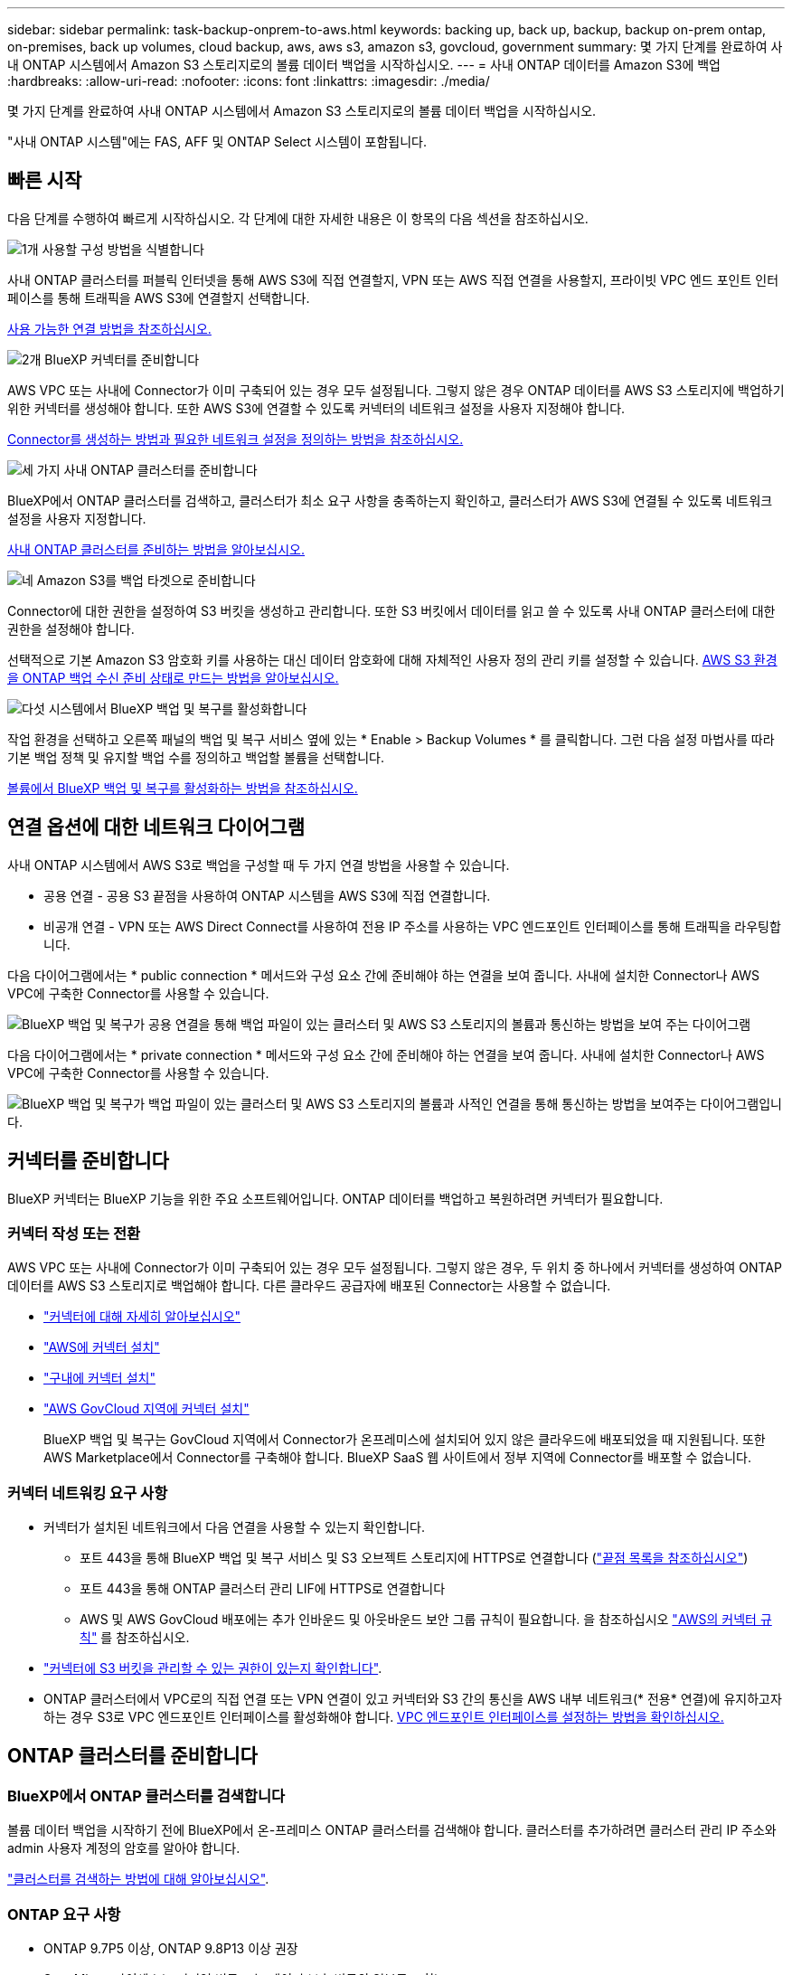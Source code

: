 ---
sidebar: sidebar 
permalink: task-backup-onprem-to-aws.html 
keywords: backing up, back up, backup, backup on-prem ontap, on-premises, back up volumes, cloud backup, aws, aws s3, amazon s3, govcloud, government 
summary: 몇 가지 단계를 완료하여 사내 ONTAP 시스템에서 Amazon S3 스토리지로의 볼륨 데이터 백업을 시작하십시오. 
---
= 사내 ONTAP 데이터를 Amazon S3에 백업
:hardbreaks:
:allow-uri-read: 
:nofooter: 
:icons: font
:linkattrs: 
:imagesdir: ./media/


[role="lead"]
몇 가지 단계를 완료하여 사내 ONTAP 시스템에서 Amazon S3 스토리지로의 볼륨 데이터 백업을 시작하십시오.

"사내 ONTAP 시스템"에는 FAS, AFF 및 ONTAP Select 시스템이 포함됩니다.



== 빠른 시작

다음 단계를 수행하여 빠르게 시작하십시오. 각 단계에 대한 자세한 내용은 이 항목의 다음 섹션을 참조하십시오.

.image:https://raw.githubusercontent.com/NetAppDocs/common/main/media/number-1.png["1개"] 사용할 구성 방법을 식별합니다
[role="quick-margin-para"]
사내 ONTAP 클러스터를 퍼블릭 인터넷을 통해 AWS S3에 직접 연결할지, VPN 또는 AWS 직접 연결을 사용할지, 프라이빗 VPC 엔드 포인트 인터페이스를 통해 트래픽을 AWS S3에 연결할지 선택합니다.

[role="quick-margin-para"]
<<연결 옵션에 대한 네트워크 다이어그램,사용 가능한 연결 방법을 참조하십시오.>>

.image:https://raw.githubusercontent.com/NetAppDocs/common/main/media/number-2.png["2개"] BlueXP 커넥터를 준비합니다
[role="quick-margin-para"]
AWS VPC 또는 사내에 Connector가 이미 구축되어 있는 경우 모두 설정됩니다. 그렇지 않은 경우 ONTAP 데이터를 AWS S3 스토리지에 백업하기 위한 커넥터를 생성해야 합니다. 또한 AWS S3에 연결할 수 있도록 커넥터의 네트워크 설정을 사용자 지정해야 합니다.

[role="quick-margin-para"]
<<커넥터를 준비합니다,Connector를 생성하는 방법과 필요한 네트워크 설정을 정의하는 방법을 참조하십시오.>>

.image:https://raw.githubusercontent.com/NetAppDocs/common/main/media/number-3.png["세 가지"] 사내 ONTAP 클러스터를 준비합니다
[role="quick-margin-para"]
BlueXP에서 ONTAP 클러스터를 검색하고, 클러스터가 최소 요구 사항을 충족하는지 확인하고, 클러스터가 AWS S3에 연결될 수 있도록 네트워크 설정을 사용자 지정합니다.

[role="quick-margin-para"]
<<ONTAP 클러스터를 준비합니다,사내 ONTAP 클러스터를 준비하는 방법을 알아보십시오.>>

.image:https://raw.githubusercontent.com/NetAppDocs/common/main/media/number-4.png["네"] Amazon S3를 백업 타겟으로 준비합니다
[role="quick-margin-para"]
Connector에 대한 권한을 설정하여 S3 버킷을 생성하고 관리합니다. 또한 S3 버킷에서 데이터를 읽고 쓸 수 있도록 사내 ONTAP 클러스터에 대한 권한을 설정해야 합니다.

[role="quick-margin-para"]
선택적으로 기본 Amazon S3 암호화 키를 사용하는 대신 데이터 암호화에 대해 자체적인 사용자 정의 관리 키를 설정할 수 있습니다. <<AWS 환경을 준비하십시오,AWS S3 환경을 ONTAP 백업 수신 준비 상태로 만드는 방법을 알아보십시오.>>

.image:https://raw.githubusercontent.com/NetAppDocs/common/main/media/number-5.png["다섯"] 시스템에서 BlueXP 백업 및 복구를 활성화합니다
[role="quick-margin-para"]
작업 환경을 선택하고 오른쪽 패널의 백업 및 복구 서비스 옆에 있는 * Enable > Backup Volumes * 를 클릭합니다. 그런 다음 설정 마법사를 따라 기본 백업 정책 및 유지할 백업 수를 정의하고 백업할 볼륨을 선택합니다.

[role="quick-margin-para"]
<<BlueXP 백업 및 복구를 활성화합니다,볼륨에서 BlueXP 백업 및 복구를 활성화하는 방법을 참조하십시오.>>



== 연결 옵션에 대한 네트워크 다이어그램

사내 ONTAP 시스템에서 AWS S3로 백업을 구성할 때 두 가지 연결 방법을 사용할 수 있습니다.

* 공용 연결 - 공용 S3 끝점을 사용하여 ONTAP 시스템을 AWS S3에 직접 연결합니다.
* 비공개 연결 - VPN 또는 AWS Direct Connect를 사용하여 전용 IP 주소를 사용하는 VPC 엔드포인트 인터페이스를 통해 트래픽을 라우팅합니다.


다음 다이어그램에서는 * public connection * 메서드와 구성 요소 간에 준비해야 하는 연결을 보여 줍니다. 사내에 설치한 Connector나 AWS VPC에 구축한 Connector를 사용할 수 있습니다.

image:diagram_cloud_backup_onprem_aws_public.png["BlueXP 백업 및 복구가 공용 연결을 통해 백업 파일이 있는 클러스터 및 AWS S3 스토리지의 볼륨과 통신하는 방법을 보여 주는 다이어그램"]

다음 다이어그램에서는 * private connection * 메서드와 구성 요소 간에 준비해야 하는 연결을 보여 줍니다. 사내에 설치한 Connector나 AWS VPC에 구축한 Connector를 사용할 수 있습니다.

image:diagram_cloud_backup_onprem_aws_private.png["BlueXP 백업 및 복구가 백업 파일이 있는 클러스터 및 AWS S3 스토리지의 볼륨과 사적인 연결을 통해 통신하는 방법을 보여주는 다이어그램입니다."]



== 커넥터를 준비합니다

BlueXP 커넥터는 BlueXP 기능을 위한 주요 소프트웨어입니다. ONTAP 데이터를 백업하고 복원하려면 커넥터가 필요합니다.



=== 커넥터 작성 또는 전환

AWS VPC 또는 사내에 Connector가 이미 구축되어 있는 경우 모두 설정됩니다. 그렇지 않은 경우, 두 위치 중 하나에서 커넥터를 생성하여 ONTAP 데이터를 AWS S3 스토리지로 백업해야 합니다. 다른 클라우드 공급자에 배포된 Connector는 사용할 수 없습니다.

* https://docs.netapp.com/us-en/bluexp-setup-admin/concept-connectors.html["커넥터에 대해 자세히 알아보십시오"^]
* https://docs.netapp.com/us-en/bluexp-setup-admin/task-quick-start-connector-aws.html["AWS에 커넥터 설치"^]
* https://docs.netapp.com/us-en/bluexp-setup-admin/task-quick-start-connector-on-prem.html["구내에 커넥터 설치"^]
* https://docs.netapp.com/us-en/bluexp-setup-admin/task-install-restricted-mode.html["AWS GovCloud 지역에 커넥터 설치"^]
+
BlueXP 백업 및 복구는 GovCloud 지역에서 Connector가 온프레미스에 설치되어 있지 않은 클라우드에 배포되었을 때 지원됩니다. 또한 AWS Marketplace에서 Connector를 구축해야 합니다. BlueXP SaaS 웹 사이트에서 정부 지역에 Connector를 배포할 수 없습니다.





=== 커넥터 네트워킹 요구 사항

* 커넥터가 설치된 네트워크에서 다음 연결을 사용할 수 있는지 확인합니다.
+
** 포트 443을 통해 BlueXP 백업 및 복구 서비스 및 S3 오브젝트 스토리지에 HTTPS로 연결합니다 (https://docs.netapp.com/us-en/bluexp-setup-admin/task-set-up-networking-aws.html#endpoints-contacted-for-day-to-day-operations["끝점 목록을 참조하십시오"^])
** 포트 443을 통해 ONTAP 클러스터 관리 LIF에 HTTPS로 연결합니다
** AWS 및 AWS GovCloud 배포에는 추가 인바운드 및 아웃바운드 보안 그룹 규칙이 필요합니다. 을 참조하십시오 https://docs.netapp.com/us-en/bluexp-setup-admin/reference-ports-aws.html["AWS의 커넥터 규칙"^] 를 참조하십시오.


* link:task-backup-onprem-to-aws.html#set-up-s3-permissions["커넥터에 S3 버킷을 관리할 수 있는 권한이 있는지 확인합니다"].
* ONTAP 클러스터에서 VPC로의 직접 연결 또는 VPN 연결이 있고 커넥터와 S3 간의 통신을 AWS 내부 네트워크(* 전용* 연결)에 유지하고자 하는 경우 S3로 VPC 엔드포인트 인터페이스를 활성화해야 합니다. <<VPC 엔드포인트 인터페이스를 사용하여 전용 연결을 위해 시스템을 구성합니다,VPC 엔드포인트 인터페이스를 설정하는 방법을 확인하십시오.>>




== ONTAP 클러스터를 준비합니다



=== BlueXP에서 ONTAP 클러스터를 검색합니다

볼륨 데이터 백업을 시작하기 전에 BlueXP에서 온-프레미스 ONTAP 클러스터를 검색해야 합니다. 클러스터를 추가하려면 클러스터 관리 IP 주소와 admin 사용자 계정의 암호를 알아야 합니다.

https://docs.netapp.com/us-en/bluexp-ontap-onprem/task-discovering-ontap.html["클러스터를 검색하는 방법에 대해 알아보십시오"^].



=== ONTAP 요구 사항

* ONTAP 9.7P5 이상, ONTAP 9.8P13 이상 권장
* SnapMirror 라이센스(프리미엄 번들 또는 데이터 보호 번들의 일부로 포함)
+
* 참고: * BlueXP 백업 및 복구를 사용할 때는 "하이브리드 클라우드 번들"이 필요하지 않습니다.

+
자세한 내용은 를 참조하십시오 https://docs.netapp.com/us-en/ontap/system-admin/manage-licenses-concept.html["클러스터 라이센스를 관리합니다"^].

* 시간 및 시간대가 올바르게 설정되었습니다.
+
자세한 내용은 를 참조하십시오 https://docs.netapp.com/us-en/ontap/system-admin/manage-cluster-time-concept.html["클러스터 시간을 구성합니다"^].





=== 클러스터 네트워킹 요구 사항

* 클러스터는 Connector에서 클러스터 관리 LIF로 인바운드 HTTPS 연결을 필요로 합니다.
* 인터클러스터 LIF는 백업할 볼륨을 호스팅하는 각 ONTAP 노드에 필요합니다. 이러한 인터클러스터 LIF는 오브젝트 저장소에 액세스할 수 있어야 합니다.
+
클러스터는 백업 및 복원 작업을 위해 클러스터 간 LIF에서 Amazon S3 스토리지로의 포트 443을 통한 아웃바운드 HTTPS 연결을 시작합니다. ONTAP는 오브젝트 스토리지 간에 데이터를 읽고 씁니다. 오브젝트 스토리지는 결코 시작할 수 없으며 단지 반응합니다.

* 인터클러스터 LIF는 ONTAP가 오브젝트 스토리지에 연결하는 데 사용해야 하는 _IPspace_와 연결되어야 합니다. https://docs.netapp.com/us-en/ontap/networking/standard_properties_of_ipspaces.html["IPspace에 대해 자세히 알아보십시오"^].
+
BlueXP 백업 및 복구를 설정할 때 사용할 IPspace를 묻는 메시지가 표시됩니다. 이러한 LIF와 연결되는 IPspace를 선택해야 합니다. 이는 여러분이 생성한 "기본" IPspace 또는 사용자 지정 IPspace가 될 수 있습니다.

+
사용 중인 IPspace가 "기본값"과 다른 경우 오브젝트 스토리지에 액세스하려면 정적 라우트를 생성해야 할 수 있습니다.

+
IPspace 내의 모든 인터클러스터 LIF는 오브젝트 저장소에 대한 액세스 권한이 있어야 합니다. 현재 IPspace에 대해 이 기능을 구성할 수 없는 경우 모든 인터클러스터 LIF가 오브젝트 저장소에 액세스할 수 있는 전용 IPspace를 만들어야 합니다.

* 볼륨이 있는 스토리지 VM에 대해 DNS 서버가 구성되어 있어야 합니다. 자세한 내용은 를 참조하십시오 https://docs.netapp.com/us-en/ontap/networking/configure_dns_services_auto.html["SVM을 위한 DNS 서비스 구성"^].
* 필요한 경우 방화벽 규칙을 업데이트하여 포트 443을 통해 ONTAP에서 객체 스토리지로 BlueXP 백업 및 복구 연결을 허용하고 포트 53(TCP/UDP)을 통해 스토리지 VM에서 DNS 서버로 이름 확인 트래픽을 허용합니다.
* AWS에서 S3 연결을 위해 전용 VPC 인터페이스 엔드포인트를 사용하는 경우 HTTPS/443을 사용하려면 S3 엔드포인트 인증서를 ONTAP 클러스터로 로드해야 합니다. <<VPC 엔드포인트 인터페이스를 사용하여 전용 연결을 위해 시스템을 구성합니다,VPC 엔드포인트 인터페이스를 설정하고 S3 인증서를 로드하는 방법을 알아보십시오.>>
* link:task-backup-onprem-to-aws.html#set-up-s3-permissions["ONTAP 클러스터에 S3 버킷을 액세스할 수 있는 권한이 있는지 확인합니다"].




== 라이센스 요구 사항을 확인합니다

* 클러스터에 대해 BlueXP 백업 및 복구를 활성화하려면 먼저 AWS에서 PAYGO(Pay-as-you-Go) BlueXP Marketplace 오퍼링을 구독하거나 NetApp에서 BYOL 백업 및 복구 라이센스를 구입하여 활성화해야 합니다. 이러한 라이센스는 사용자 계정용이며 여러 시스템에서 사용할 수 있습니다.
+
** BlueXP 백업 및 복구 PAYGO 라이센스의 경우 에 가입해야 합니다 https://aws.amazon.com/marketplace/pp/prodview-oorxakq6lq7m4?sr=0-8&ref_=beagle&applicationId=AWSMPContessa["AWS Marketplace에서 제공하는 NetApp BlueXP 제품"^]. BlueXP 백업 및 복구에 대한 청구는 이 구독을 통해 이루어집니다.
** BlueXP 백업 및 복구 BYOL 라이센스의 경우, 라이센스 기간 및 용량 동안 서비스를 사용할 수 있도록 지원하는 NetApp의 일련 번호가 필요합니다. link:task-licensing-cloud-backup.html#use-a-bluexp-backup-and-recovery-byol-license["BYOL 라이센스 관리 방법에 대해 알아보십시오"].


* 백업이 위치할 오브젝트 스토리지 공간에 대한 AWS 서브스크립션을 보유하고 있어야 합니다.
+
모든 지역의 사내 시스템에서 Amazon S3로 백업을 생성할 수 있습니다 https://cloud.netapp.com/cloud-volumes-global-regions["Cloud Volumes ONTAP가 지원되는 경우"^]AWS GovCloud 지역 포함. 서비스를 설정할 때 백업을 저장할 지역을 지정합니다.





== AWS 환경을 준비하십시오



=== S3 권한 설정

두 가지 권한 집합을 구성해야 합니다.

* Connector의 S3 버킷 생성 및 관리 권한
* S3 버킷에서 데이터를 읽고 쓸 수 있도록 사내 ONTAP 클러스터에 대한 권한.


.단계
. 다음 S3 권한(최신 버전)이 있는지 확인합니다 https://docs.netapp.com/us-en/bluexp-setup-admin/reference-permissions-aws.html["BlueXP 정책"^])는 Connector에 권한을 제공하는 IAM 역할의 일부입니다. 그렇지 않은 경우 를 참조하십시오 https://docs.aws.amazon.com/IAM/latest/UserGuide/access_policies_manage-edit.html["AWS 설명서: IAM 정책 편집"].
+
[source, json]
----
{
          "Sid": "backupPolicy",
          "Effect": "Allow",
          "Action": [
              "s3:DeleteBucket",
              "s3:GetLifecycleConfiguration",
              "s3:PutLifecycleConfiguration",
              "s3:PutBucketTagging",
              "s3:ListBucketVersions",
              "s3:GetObject",
              "s3:DeleteObject",
              "s3:PutObject",
              "s3:ListBucket",
              "s3:ListAllMyBuckets",
              "s3:GetBucketTagging",
              "s3:GetBucketLocation",
              "s3:GetBucketPolicyStatus",
              "s3:GetBucketPublicAccessBlock",
              "s3:GetBucketAcl",
              "s3:GetBucketPolicy",
              "s3:PutBucketPolicy",
              "s3:PutBucketOwnershipControls",
              "s3:PutBucketPublicAccessBlock",
              "s3:PutEncryptionConfiguration",
              "s3:GetObjectVersionTagging",
              "s3:GetBucketObjectLockConfiguration",
              "s3:GetObjectVersionAcl",
              "s3:PutObjectTagging",
              "s3:DeleteObjectTagging",
              "s3:GetObjectRetention",
              "s3:DeleteObjectVersionTagging",
              "s3:PutBucketObjectLockConfiguration",
              "s3:ListBucketByTags",
              "s3:DeleteObjectVersion",
              "s3:GetObjectTagging",
              "s3:PutBucketVersioning",
              "s3:PutObjectVersionTagging",
              "s3:GetBucketVersioning",
              "s3:BypassGovernanceRetention",
              "s3:PutObjectRetention",
              "s3:GetObjectVersion",
              "athena:StartQueryExecution",
              "athena:GetQueryResults",
              "athena:GetQueryExecution",
              "glue:GetDatabase",
              "glue:GetTable",
              "glue:CreateTable",
              "glue:CreateDatabase",
              "glue:GetPartitions",
              "glue:BatchCreatePartition",
              "glue:BatchDeletePartition"
          ],
          "Resource": [
              "arn:aws:s3:::netapp-backup-*"
          ]
      },
----
+

NOTE: AWS 중국 지역에서 백업을 생성할 때는 IAM 정책의 All_Resource_섹션에서 AWS 리소스 이름 "arn"을 "AWS"에서 "AWS-cn"으로 변경해야 합니다 `arn:aws-cn:s3:::netapp-backup-*`.

. 서비스를 활성화하면 백업 마법사에서 액세스 키와 암호 키를 입력하라는 메시지가 표시됩니다. 이러한 자격 증명은 ONTAP 클러스터에 전달되므로 ONTAP는 S3 버킷으로 데이터를 백업 및 복원할 수 있습니다. 이를 위해서는 다음과 같은 권한을 가진 IAM 사용자를 생성해야 합니다.
+
[source, json]
----
{
    "Version": "2012-10-17",
     "Statement": [
        {
           "Action": [
                "s3:GetObject",
                "s3:PutObject",
                "s3:DeleteObject",
                "s3:ListBucket",
                "s3:ListAllMyBuckets",
                "s3:GetBucketLocation",
                "s3:PutEncryptionConfiguration"
            ],
            "Resource": "arn:aws:s3:::netapp-backup-*",
            "Effect": "Allow",
            "Sid": "backupPolicy"
        }
    ]
}
{
    "Version": "2012-10-17",
    "Statement": [
        {
            "Action": [
                "s3:ListBucket",
                "s3:GetBucketLocation"
            ],
            "Resource": "arn:aws:s3:::netapp-backup*",
            "Effect": "Allow"
        },
        {
            "Action": [
                "s3:GetObject",
                "s3:PutObject",
                "s3:DeleteObject",
                "s3:ListAllMyBuckets",
                "s3:PutObjectTagging",
                "s3:GetObjectTagging",
                "s3:RestoreObject",
                "s3:GetBucketObjectLockConfiguration",
                "s3:GetObjectRetention",
                "s3:PutBucketObjectLockConfiguration",
                "s3:PutObjectRetention"
            ],
            "Resource": "arn:aws:s3:::netapp-backup*/*",
            "Effect": "Allow"
        }
    ]
}
----
+
를 참조하십시오 https://docs.aws.amazon.com/IAM/latest/UserGuide/id_roles_create_for-user.html["AWS 설명서: IAM 사용자에게 권한을 위임하기 위한 역할 생성"^] 를 참조하십시오.





=== 데이터 암호화를 위해 고객이 관리하는 AWS 키 설정

기본 Amazon S3 암호화 키를 사용하여 온프레미스 클러스터와 S3 버킷 사이에 전달된 데이터를 암호화하려는 경우 기본 설치에 해당 암호화 유형이 사용되기 때문에 모두 설정됩니다.

기본 키를 사용하는 대신 고객이 관리하는 키를 데이터 암호화에 사용하려면 BlueXP 백업 및 복구 마법사를 시작하기 전에 암호화 관리 키가 이미 설정되어 있어야 합니다. https://docs.netapp.com/us-en/bluexp-cloud-volumes-ontap/task-setting-up-kms.html["자신의 키를 사용하는 방법을 확인하십시오"^].



=== VPC 엔드포인트 인터페이스를 사용하여 전용 연결을 위해 시스템을 구성합니다

표준 공용 인터넷 연결을 사용하려는 경우 모든 권한은 Connector에 의해 설정되며 다른 작업은 필요하지 않습니다. 이 연결 유형은 에 나와 있습니다 link:task-backup-onprem-to-aws.html#network-diagrams-for-connection-options["첫 번째 다이어그램"].

사내 데이터 센터에서 VPC로 인터넷을 통해 보다 안전하게 연결하려면 백업 활성화 마법사에서 AWS PrivateLink 연결을 선택하는 옵션이 있습니다. VPN 또는 AWS Direct Connect를 사용하여 프라이빗 IP 주소를 사용하는 VPC 엔드포인트 인터페이스를 통해 사내 시스템을 연결하려는 경우 필요합니다. 이 연결 유형은 에 나와 있습니다 link:task-backup-onprem-to-aws.html#network-diagrams-for-connection-options["두 번째 다이어그램"].

. Amazon VPC 콘솔 또는 명령줄을 사용하여 인터페이스 엔드포인트 구성을 생성합니다. https://docs.aws.amazon.com/AmazonS3/latest/userguide/privatelink-interface-endpoints.html["Amazon S3에 AWS PrivateLink를 사용하는 방법에 대한 자세한 정보를 확인하십시오"^].
. BlueXP 커넥터와 관련된 보안 그룹 구성을 수정합니다. 정책을 "사용자 지정"("전체 액세스"에서)으로 변경해야 하며 반드시 다음을 수행해야 합니다 <<S3 권한 설정,백업 정책에서 S3 권한을 추가합니다>> 앞서 설명한 것처럼.
+
image:screenshot_backup_aws_sec_group.png["Connector와 연결된 AWS 보안 그룹의 스크린샷"]

+
개인 엔드포인트와 통신하는 데 포트 80(HTTP)을 사용하는 경우 모두 설정됩니다. 지금 클러스터에서 BlueXP 백업 및 복구를 활성화할 수 있습니다.

+
개인 엔드포인트와 통신하는 데 포트 443(HTTPS)을 사용하는 경우 다음 4단계에 표시된 것처럼 VPC S3 엔드포인트에서 인증서를 복사하여 ONTAP 클러스터에 추가해야 합니다.

. AWS 콘솔에서 엔드포인트의 DNS 이름을 가져옵니다.
+
image:screenshot_endpoint_dns_aws_console.png["AWS 콘솔에서 VPC 엔드포인트의 DNS 이름 스크린샷"]

. VPC S3 엔드포인트에서 인증서를 가져옵니다. 당신은 이렇게 합니다 https://docs.netapp.com/us-en/bluexp-setup-admin/task-managing-connectors.html#connect-to-the-linux-vm["BlueXP Connector를 호스팅하는 VM에 로그인합니다"^] 다음 명령을 실행합니다. 엔드포인트의 DNS 이름을 입력할 때 "*"를 대체하여 "bucket"을 앞에 추가합니다.
+
[source, text]
----
[ec2-user@ip-10-160-4-68 ~]$ openssl s_client -connect bucket.vpce-0ff5c15df7e00fbab-yxs7lt8v.s3.us-west-2.vpce.amazonaws.com:443 -showcerts
----
. 이 명령의 출력에서 S3 인증서(BEGIN /end certificate 태그 사이에 있는 모든 데이터)를 복사합니다.
+
[source, text]
----
Certificate chain
0 s:/CN=s3.us-west-2.amazonaws.com`
   i:/C=US/O=Amazon/OU=Server CA 1B/CN=Amazon
-----BEGIN CERTIFICATE-----
MIIM6zCCC9OgAwIBAgIQA7MGJ4FaDBR8uL0KR3oltTANBgkqhkiG9w0BAQsFADBG
…
…
GqvbOz/oO2NWLLFCqI+xmkLcMiPrZy+/6Af+HH2mLCM4EsI2b+IpBmPkriWnnxo=
-----END CERTIFICATE-----
----
. ONTAP 클러스터 CLI에 로그인하여 다음 명령을 사용하여 복사한 인증서를 적용합니다(자체 스토리지 VM 이름 대체).
+
[source, text]
----
cluster1::> security certificate install -vserver cluster1 -type server-ca
Please enter Certificate: Press <Enter> when done
----




== BlueXP 백업 및 복구를 활성화합니다

BlueXP 백업 및 복구는 온프레미스 작업 환경에서 바로 사용할 수 있습니다.

.단계
. Canvas에서 작업 환경을 선택하고 오른쪽 패널의 백업 및 복구 서비스 옆에 있는 * 활성화 > 볼륨 백업 * 을 클릭합니다.
+
백업에 대한 Amazon S3 대상이 Canvas에서 작업 환경으로 존재하는 경우 클러스터를 Amazon S3 작업 환경으로 끌어서 설정 마법사를 시작할 수 있습니다.

+
image:screenshot_backup_onprem_enable.png["작업 환경을 선택한 후 사용할 수 있는 백업 및 복구 활성화 버튼이 표시된 스크린샷"]

. 공급자로서 Amazon Web Services를 선택하고 * 다음 * 을 클릭합니다.
. 제공업체 세부사항을 입력하고 * 다음 * 을 클릭합니다.
+
.. 백업을 저장하는 데 사용되는 AWS 계정, AWS 액세스 키 및 비밀 키
+
액세스 키 및 비밀 키는 ONTAP 클러스터에 S3 버킷을 액세스할 수 있도록 생성한 IAM 사용자를 위한 것입니다.

.. 백업이 저장될 AWS 영역입니다.
.. 기본 Amazon S3 암호화 키를 사용할지, AWS 계정에서 고객이 직접 관리하는 키를 선택할지 상관없이 데이터 암호화를 관리하게 됩니다. (https://docs.netapp.com/us-en/bluexp-cloud-volumes-ontap/task-setting-up-kms.html["자신의 키를 사용하는 방법을 확인하십시오"])를 클릭합니다.
+
image:screenshot_backup_provider_settings_aws.png["ONTAP 시스템에서 AWS S3로 볼륨을 백업할 때의 클라우드 공급자 세부 정보를 보여 주는 스크린샷"]



. 계정에 대한 기존 BlueXP 백업 및 복구 라이센스가 없는 경우 이 시점에서 사용할 충전 방법 유형을 선택하라는 메시지가 표시됩니다. AWS에서 PAYGO(Pay-as-you-Go) BlueXP Marketplace 오퍼링을 구독하거나(또는 구독을 여러 개 선택한 경우) NetApp에서 BlueXP 백업 및 복구 BYOL 라이센스를 구입하여 활성화할 수 있습니다. link:task-licensing-cloud-backup.html["BlueXP 백업 및 복구 라이센스를 설정하는 방법에 대해 알아보십시오."]
. 네트워킹 세부 정보를 입력하고 * 다음 * 을 클릭합니다.
+
.. 백업할 볼륨이 상주하는 ONTAP 클러스터의 IPspace 이 IPspace용 인터클러스터 LIF는 아웃바운드 인터넷 액세스를 가져야 합니다.
.. 필요에 따라 이전에 구성한 AWS PrivateLink를 사용할지 여부를 선택합니다. https://docs.aws.amazon.com/AmazonS3/latest/userguide/privatelink-interface-endpoints.html["Amazon S3에 AWS PrivateLink를 사용하는 방법에 대한 자세한 정보를 확인하십시오"^].
+
image:screenshot_backup_onprem_aws_networking.png["ONTAP 시스템에서 AWS S3로 볼륨을 백업할 때의 네트워킹 세부 정보를 보여 주는 스크린샷"]



. 기본 정책에 사용할 백업 정책 세부 정보를 입력하고 * 다음 * 을 클릭합니다. 기존 정책을 선택하거나 각 섹션에 선택 항목을 입력하여 새 정책을 생성할 수 있습니다.
+
.. 기본 정책의 이름을 입력합니다. 이름을 변경할 필요가 없습니다.
.. 백업 스케줄을 정의하고 보존할 백업 수를 선택합니다. link:concept-ontap-backup-to-cloud.html#customizable-backup-schedule-and-retention-settings["선택할 수 있는 기존 정책 목록을 봅니다"^].
.. 선택적으로 ONTAP 9.11.1 이상을 사용하는 경우 _DataLock 및 랜섬웨어 보호 설정 중 하나를 구성하여 삭제와 랜섬웨어 공격으로부터 백업을 보호할 수 있습니다. _DataLock_은 백업 파일이 수정되거나 삭제되지 않도록 보호하고, 백업 파일을 검색하여 백업 파일에서 랜섬웨어 공격의 증거를 찾습니다. link:concept-cloud-backup-policies.html#datalock-and-ransomware-protection["사용 가능한 DataLock 설정에 대해 자세히 알아보십시오"^].
.. 선택적으로 ONTAP 9.10.1 이상을 사용하는 경우 추가 비용 최적화를 위해 일정 일 후에 S3 Glacier 또는 S3 Glacier Deep Archive 스토리지에 백업을 계층화할 수 있습니다. link:reference-aws-backup-tiers.html["아카이브 계층 사용에 대해 자세히 알아보십시오"^].
+
image:screenshot_backup_policy_aws.png["일정 및 백업 보존을 선택할 수 있는 BlueXP 백업 및 복구 설정을 보여 주는 스크린샷."]

+
* 중요: * DataLock을 사용하려는 경우 BlueXP 백업 및 복구를 활성화할 때 첫 번째 정책에서 활성화해야 합니다.



. 볼륨 선택 페이지에서 정의된 백업 정책을 사용하여 백업할 볼륨을 선택합니다. 특정 볼륨에 서로 다른 백업 정책을 할당하려는 경우 추가 정책을 생성하여 나중에 해당 볼륨에 적용할 수 있습니다.
+
** 나중에 추가된 모든 기존 볼륨과 볼륨을 백업하려면 "Back up all existing and future volumes..." 확인란을 선택합니다. 모든 볼륨이 백업되고 새 볼륨에 대해 백업을 사용하도록 설정할 필요가 없도록 이 옵션을 사용하는 것이 좋습니다.
** 기존 볼륨만 백업하려면 제목 행(image:button_backup_all_volumes.png[""])를 클릭합니다.
** 개별 볼륨을 백업하려면 각 볼륨에 대한 확인란을 선택합니다(image:button_backup_1_volume.png[""])를 클릭합니다.
+
image:screenshot_backup_select_volumes.png["백업할 볼륨을 선택하는 스크린샷"]

** 이 작업 환경에서 방금 선택한 백업 일정 레이블(예: 일별, 주별 등)과 일치하는 읽기/쓰기 볼륨의 로컬 스냅샷 복사본이 있는 경우 "기존 스냅샷 복사본을 오브젝트 스토리지로 백업 복사본으로 내보내기"라는 추가 프롬프트가 표시됩니다. 볼륨에 대한 완벽한 보호를 위해 모든 기록 스냅샷을 백업 파일로 오브젝트 스토리지에 복제하려면 이 확인란을 선택합니다.


. 백업 활성화 * 를 클릭하면 볼륨의 초기 백업을 시작하는 BlueXP 백업 및 복구가 시작됩니다.


.결과
S3 버킷은 입력한 S3 액세스 키와 비밀 키로 표시된 서비스 계정에 자동으로 생성되며 백업 파일은 여기에 저장됩니다. 백업 상태를 모니터링할 수 있도록 볼륨 백업 대시보드가 표시됩니다. 을 사용하여 백업 및 복원 작업의 상태를 모니터링할 수도 있습니다 link:task-monitor-backup-jobs.html["작업 모니터링 패널"^].



== 다음 단계

* 가능합니다 link:task-manage-backups-ontap.html["백업 파일 및 백업 정책을 관리합니다"^]. 여기에는 백업 시작 및 중지, 백업 삭제, 백업 스케줄 추가 및 변경 등이 포함됩니다.
* 가능합니다 link:task-manage-backup-settings-ontap.html["클러스터 레벨 백업 설정을 관리합니다"^]. 여기에는 ONTAP가 클라우드 스토리지에 액세스하는 데 사용하는 스토리지 키 변경, 백업을 오브젝트 스토리지에 업로드하는 데 사용할 수 있는 네트워크 대역폭 변경, 이후 볼륨에 대한 자동 백업 설정 변경 등이 포함됩니다.
* 또한 가능합니다 link:task-restore-backups-ontap.html["백업 파일에서 볼륨, 폴더 또는 개별 파일을 복원합니다"^] AWS의 Cloud Volumes ONTAP 시스템 또는 사내 ONTAP 시스템으로 전환

